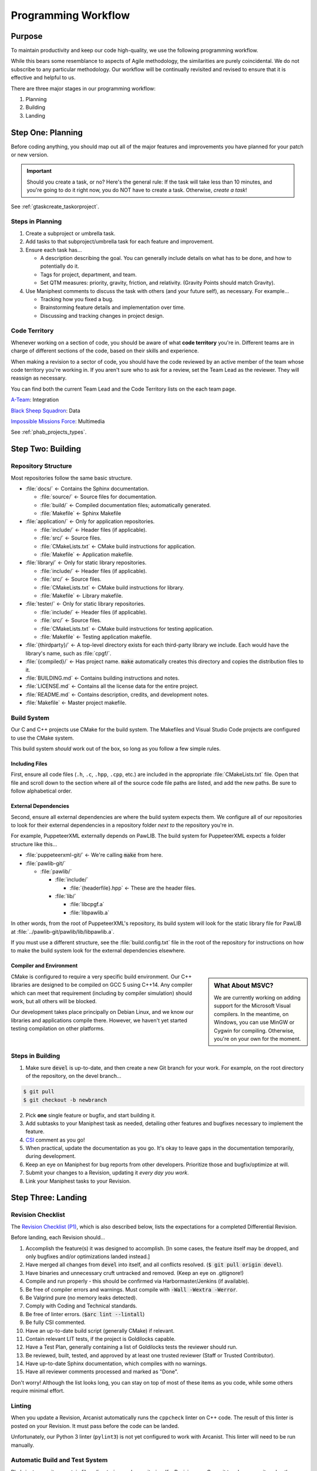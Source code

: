 ..  _p_workflow:

Programming Workflow
#################################

Purpose
=================================

To maintain productivity and keep our code high-quality, we use the following
programming workflow.

While this bears some resemblance to aspects of Agile methodology, the
similarities are purely coincidental. We do not subscribe to any particular
methodology. Our workflow will be continually revisited and revised to ensure
that it is effective and helpful to us.

There are three major stages in our programming workflow:

1) Planning

2) Building

3) Landing

..  _p_workflow_planning:

Step One: Planning
==========================

Before coding anything, you should map out all of the major features and
improvements you have planned for your patch or new version.

..  IMPORTANT:: Should you create a task, or no? Here's the general rule: If the
    task will take less than 10 minutes, and you're going to do it right now,
    you do NOT have to create a task. Otherwise, *create a task*!

See :ref:`gtaskcreate_taskorproject`.

Steps in Planning
---------------------------

1)  Create a subproject or umbrella task.

2)  Add tasks to that subproject/umbrella task for each feature and improvement.

3)  Ensure each task has...

    * A description describing the goal. You can generally include details on
      what has to be done, and how to potentially do it.

    * Tags for project, department, and team.

    * Set QTM measures: priority, gravity, friction, and relativity. (Gravity
      Points should match Gravity).

4)  Use Maniphest comments to discuss the task with others (and your future
    self), as necessary. For example...

    * Tracking how you fixed a bug.

    * Brainstorming feature details and implementation over time.

    * Discussing and tracking changes in project design.

..  _p_workflow_planning_territory:

Code Territory
---------------------------------

Whenever working on a section of code, you should be aware of what
**code territory** you're in. Different teams are in charge of different
sections of the code, based on their skills and experience.

When making a revision to a sector of code, you should have the code reviewed
by an active member of the team whose code territory you're working in.
If you aren't sure who to ask for a review, set the Team Lead as the reviewer.
They will reassign as necessary.

You can find both the current Team Lead and the Code Territory lists on the
each team page.

`A-Team <https://phabricator.mousepawmedia.net/project/view/35/>`_: Integration

`Black Sheep Squadron <https://phabricator.mousepawmedia.net/project/view/25/>`_: Data

`Impossible Missions Force <https://phabricator.mousepawmedia.net/project/view/24/>`_: Multimedia

See :ref:`phab_projects_types`.

..  _p_workflow_building:

Step Two: Building
==========================

Repository Structure
--------------------------

Most repositories follow the same basic structure.

* :file:`docs/` ← Contains the Sphinx documentation.

  * :file:`source/` ← Source files for documentation.

  * :file:`build/` ← Compiled documentation files; automatically generated.

  * :file:`Makefile` ← Sphinx Makefile

* :file:`application/` ← Only for application repositories.

  * :file:`include/` ← Header files (if applicable).

  * :file:`src/` ← Source files.

  * :file:`CMakeLists.txt` ← CMake build instructions for application.

  * :file:`Makefile` ← Application makefile.

* :file:`library/` ← Only for static library repositories.

  * :file:`include/` ← Header files (if applicable).

  * :file:`src/` ← Source files.

  * :file:`CMakeLists.txt` ← CMake build instructions for library.

  * :file:`Makefile` ← Library makefile.

* :file:`tester/` ← Only for static library repositories.

  * :file:`include/` ← Header files (if applicable).

  * :file:`src/` ← Source files.

  * :file:`CMakeLists.txt` ← CMake build instructions for testing application.

  * :file:`Makefile` ← Testing application makefile.

* :file:`{thirdparty}/` ← A top-level directory exists for each third-party
  library we include. Each would have the library's name, such as :file:`cpgf/`.

* :file:`{compiled}/` ← Has project name. :code:`make` automatically creates
  this directory and copies the distribution files to it.

* :file:`BUILDING.md` ← Contains building instructions and notes.

* :file:`LICENSE.md` ← Contains all the license data for the entire project.

* :file:`README.md` ← Contains description, credits, and development notes.

* :file:`Makefile` ← Master project makefile.

Build System
--------------------------------

Our C and C++ projects use CMake for the build system. The Makefiles and
Visual Studio Code projects are configured to use the CMake system.

This build system *should* work out of the box, so long as you follow a few
simple rules.

Including Files
^^^^^^^^^^^^^^^^^^^^^^^^^^^^

First, ensure all code files (``.h``, ``.c``, ``.hpp``, ``.cpp``, etc.) are
included in the appropriate :file:`CMakeLists.txt` file. Open that file and
scroll down to the section where all of the source code file paths are listed,
and add the new paths. Be sure to follow alphabetical order.

External Dependencies
^^^^^^^^^^^^^^^^^^^^^^^^^^^^

Second, ensure all external dependencies are where the build system expects
them. We configure all of our repositories to look for their external
dependencies in a repository folder *next to* the repository you're in.

For example, PuppeteerXML externally depends on PawLIB. The build system for
PuppeteerXML expects a folder structure like this...

* :file:`puppeteerxml-git/` ← We're calling :code:`make` from here.

* :file:`pawlib-git/`

  * :file:`pawlib/`

    * :file:`include/`

      * :file:`{headerfile}.hpp` ← These are the header files.

    * :file:`lib/`

      * :file:`libcpgf.a`

      * :file:`libpawlib.a`

In other words, from the root of PuppeteerXML's repository, its build system
will look for the static library file for PawLIB at
:file:`../pawlib-git/pawlib/lib/libpawlib.a`.

If you must use a different structure, see the :file:`build.config.txt` file
in the root of the repository for instructions on how to make the build system
look for the external dependencies elsewhere.

Compiler and Environment
^^^^^^^^^^^^^^^^^^^^^^^^^^^^

..  sidebar:: What About MSVC?

    We are currently working on adding support for the Microsoft Visual
    compilers. In the meantime, on Windows, you can use MinGW or Cygwin
    for compiling. Otherwise, you're on your own for the moment.

CMake is configured to require a very specific build environment. Our C++
libraries are designed to be compiled on GCC 5 using C++14. Any compiler which
can meet that requirement (including by compiler simulation) should work,
but all others will be blocked.

Our development takes place principally on Debian Linux, and we know our
libraries and applications compile there. However, we haven't yet started
testing compilation on other platforms.

Steps in Building
--------------------------

1)  Make sure :code:`devel` is up-to-date, and then create a new Git branch
    for your work. For example, on the root directory of the repository, on
    the devel branch...

..  code-block:: bash

    $ git pull
    $ git checkout -b newbranch

2)   Pick **one** single feature or bugfix, and start building it.

3)  Add subtasks to your Maniphest task as needed, detailing other features
    and bugfixes necessary to implement the feature.

4)  `CSI <https://standards.mousepawmedia.com/qtm.html>`_ comment as you go!

5)  When practical, update the documentation as you go. It's okay to leave
    gaps in the documentation temporarily, during development.

6)  Keep an eye on Maniphest for bug reports from other developers. Prioritize
    those and bugfix/optimize at will.

7)  Submit your changes to a Revision, updating it *every day you work*.

8)  Link your Maniphest tasks to your Revision.

..  _p_workflow_landing:

Step Three: Landing
==========================

..  _p_workflow_landing_checklist:

Revision Checklist
--------------------------

The `Revision Checklist (P1) <https://phabricator.mousepawmedia.net/P1>`__, which is also described below, lists the
expectations for a completed Differential Revision.

Before landing, each Revision should...

1)  Accomplish the feature(s) it was designed to accomplish. [In some cases,
    the feature itself may be dropped, and only bugfixes and/or optimizations
    landed instead.]

2)  Have merged all changes from :code:`devel` into itself, and all conflicts
    resolved. (:code:`$ git pull origin devel`).

3)  Have binaries and unnecessary cruft untracked and removed. (Keep an eye on
    .gitignore!)

4)  Compile and run properly - this should be confirmed via Harbormaster/Jenkins
    (if available).

5)  Be free of compiler errors and warnings. Must compile with
    :code:`-Wall -Wextra -Werror`.

6)  Be Valgrind pure (no memory leaks detected).

7)  Comply with Coding and Technical standards.

8)  Be free of linter errors. (:code:`$arc lint --lintall`)

9)  Be fully CSI commented.

10) Have an up-to-date build script (generally CMake) if relevant.

11) Contain relevant LIT tests, if the project is Goldilocks capable.

12) Have a Test Plan, generally containing a list of Goldilocks tests the
    reviewer should run.

13) Be reviewed, built, tested, and approved by at least one trusted reviewer
    (Staff or Trusted Contributor).

14) Have up-to-date Sphinx documentation, which compiles with no warnings.

15) Have all reviewer comments processed and marked as "Done".

Don't worry! Although the list looks long, you can stay on top of most of these
items as you code, while some others require minimal effort.

Linting
------------------------------------

When you update a Revision, Arcanist automatically runs the ``cppcheck``
linter on C++ code. The result of this linter is posted on your Revision. It
must pass before the code can be landed.

Unfortunately, our Python 3 linter (``pylint3``) is not yet configured to work
with Arcanist. This linter will need to be run manually.

Automatic Build and Test System
------------------------------------

Phabricator monitors certain files, directories, and repositories. If a
Revision or a Commit touches a monitored path, Phabricator automatically
triggers one or more Jenkins builds via the Harbormaster application. The build
result is reported back to the Revision or Commit.

Our C++ projects use the Goldilocks library for testing and benchmarking.
Our Jenkins instance is configured to use these Goldilocks tests.

..  NOTE:: To learn more about setting up and using Goldilocks, see the
    `PawLIB Goldilocks documentation <https://mousepawmedia.net/docs/pawlib/goldilocks/goldilocks.html>`_.

If a build or test suite fails, Jenkins will report the failure status and
provide a link to the full build results.

(See :ref:`harbormasterjenkins`)

Controlling Automatic Builds
^^^^^^^^^^^^^^^^^^^^^^^^^^^^^^^^^^^

Sometimes, you may want to update a Revision without the automatic builds or
tests running. You can temporarily shut these off using two special tags.

By including the tag :code:`#nobuild` under Subscribers, all automatic builds
will be skipped. If you only want to skip the tests, include the tag
:code:`#notest`.

..  WARNING:: Be sure to remove these tags from Subscribers *before* your final
    Revision update, to ensure the appropriate builds and tests are run.
    You can't land the Revision until they are!

